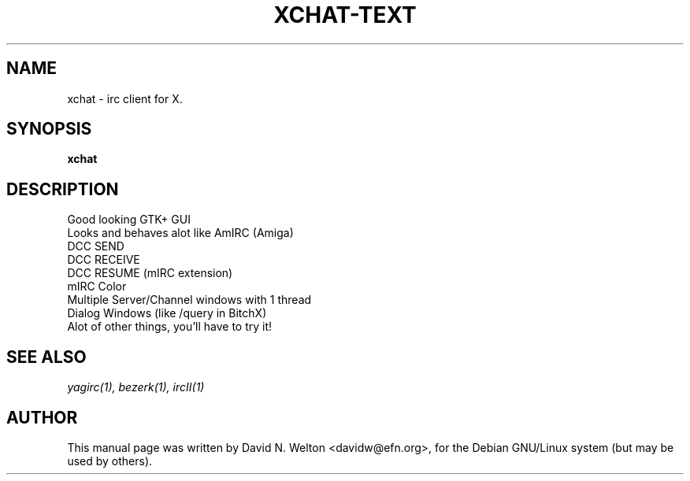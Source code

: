.TH XCHAT\-TEXT 1
.\" NAME should be all caps, SECTION should be 1-8, maybe w/ subsection
.\" other parms are allowed: see man(7), man(1)
.SH NAME
xchat \- irc client for X.
.SH SYNOPSIS
.B xchat
.SH "DESCRIPTION"

 Good looking GTK+ GUI 
 Looks and behaves alot like AmIRC (Amiga) 
 DCC SEND 
 DCC RECEIVE 
 DCC RESUME (mIRC extension) 
 mIRC Color 
 Multiple Server/Channel windows with 1 thread 
 Dialog Windows (like /query in BitchX) 
 Alot of other things, you'll have to try it! 

.SH "SEE ALSO"
.IR yagirc(1),
.IR bezerk(1), 
.IR ircII(1)
.SH AUTHOR
This manual page was written by David N. Welton <davidw@efn.org>,
for the Debian GNU/Linux system (but may be used by others).
